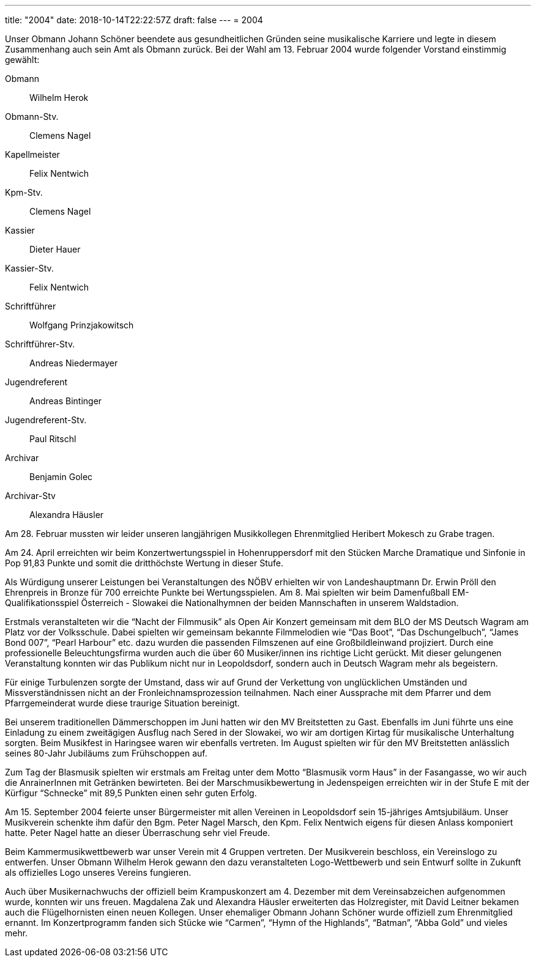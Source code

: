 ---
title: "2004"
date: 2018-10-14T22:22:57Z
draft: false
---
= 2004

Unser Obmann Johann Schöner beendete aus gesundheitlichen Gründen seine musikalische Karriere und legte in diesem Zusammenhang auch sein Amt als Obmann zurück.
Bei der Wahl am 13. Februar 2004 wurde folgender Vorstand einstimmig gewählt:

Obmann:: Wilhelm Herok
Obmann-Stv.:: Clemens Nagel
Kapellmeister:: Felix Nentwich
Kpm-Stv.:: Clemens Nagel
Kassier:: Dieter Hauer
Kassier-Stv.:: Felix Nentwich
Schriftführer:: Wolfgang Prinzjakowitsch
Schriftführer-Stv.:: Andreas Niedermayer
Jugendreferent:: Andreas Bintinger
Jugendreferent-Stv.:: Paul Ritschl
Archivar:: Benjamin Golec
Archivar-Stv:: Alexandra Häusler

Am 28. Februar mussten wir leider unseren langjährigen Musikkollegen Ehrenmitglied Heribert Mokesch zu Grabe tragen.

Am 24. April erreichten wir beim Konzertwertungsspiel in Hohenruppersdorf mit den Stücken Marche Dramatique und Sinfonie in Pop 91,83 Punkte und somit die dritthöchste Wertung in dieser Stufe.

Als Würdigung unserer Leistungen bei Veranstaltungen des NÖBV erhielten wir von Landeshauptmann Dr.
Erwin Pröll den Ehrenpreis in Bronze für 700 erreichte Punkte bei Wertungsspielen.
Am 8. Mai spielten wir beim Damenfußball EM-Qualifikationsspiel Österreich - Slowakei die Nationalhymnen der beiden Mannschaften in unserem Waldstadion.

Erstmals veranstalteten wir die "`Nacht der Filmmusik`" als Open Air Konzert gemeinsam mit dem BLO der MS Deutsch Wagram am Platz vor der Volksschule.
Dabei spielten wir gemeinsam bekannte Filmmelodien wie "`Das Boot`", "`Das Dschungelbuch`", "`James Bond 007`", "`Pearl Harbour`" etc.
dazu wurden die passenden Filmszenen auf eine Großbildleinwand projiziert.
Durch eine professionelle Beleuchtungsfirma wurden auch die über 60 Musiker/innen ins richtige Licht gerückt.
Mit dieser gelungenen Veranstaltung konnten wir das Publikum nicht nur in Leopoldsdorf, sondern auch in Deutsch Wagram mehr als begeistern.

Für einige Turbulenzen sorgte der Umstand, dass wir auf Grund der Verkettung von unglücklichen Umständen und Missverständnissen nicht an der Fronleichnamsprozession teilnahmen.
Nach einer Aussprache mit dem Pfarrer und dem Pfarrgemeinderat wurde diese traurige Situation bereinigt.

Bei unserem traditionellen Dämmerschoppen im Juni hatten wir den MV Breitstetten zu Gast.
Ebenfalls im Juni führte uns eine Einladung zu einem zweitägigen Ausflug nach Sered in der Slowakei, wo wir am dortigen Kirtag für musikalische Unterhaltung sorgten.
Beim Musikfest in Haringsee waren wir ebenfalls vertreten.
Im August spielten wir für den MV Breitstetten anlässlich seines 80-Jahr Jubiläums zum Frühschoppen auf.

Zum Tag der Blasmusik spielten wir erstmals am Freitag unter dem Motto "`Blasmusik vorm Haus`" in der Fasangasse, wo wir auch die AnrainerInnen mit Getränken bewirteten.
Bei der Marschmusikbewertung in Jedenspeigen erreichten wir in der Stufe E mit der Kürfigur "`Schnecke`" mit 89,5 Punkten einen sehr guten Erfolg.

Am 15. September 2004 feierte unser Bürgermeister mit allen Vereinen in Leopoldsdorf sein 15-jähriges Amtsjubiläum.
Unser Musikverein schenkte ihm dafür den Bgm.
Peter Nagel Marsch, den Kpm.
Felix Nentwich eigens für diesen Anlass komponiert hatte.
Peter Nagel hatte an dieser Überraschung sehr viel Freude.

Beim Kammermusikwettbewerb war unser Verein mit 4 Gruppen vertreten.
Der Musikverein beschloss, ein Vereinslogo zu entwerfen.
Unser Obmann Wilhelm Herok gewann den dazu veranstalteten Logo-Wettbewerb und sein Entwurf sollte in Zukunft als offizielles Logo unseres Vereins fungieren.

Auch über Musikernachwuchs der offiziell beim Krampuskonzert am 4.
Dezember mit dem Vereinsabzeichen aufgenommen wurde, konnten wir uns freuen.
Magdalena Zak und Alexandra Häusler erweiterten das Holzregister, mit David Leitner bekamen auch die Flügelhornisten einen neuen Kollegen.
Unser ehemaliger Obmann Johann Schöner wurde offiziell zum Ehrenmitglied ernannt.
Im Konzertprogramm fanden sich Stücke wie "`Carmen`", "`Hymn of the Highlands`", "`Batman`", "`Abba Gold`" und vieles mehr.
